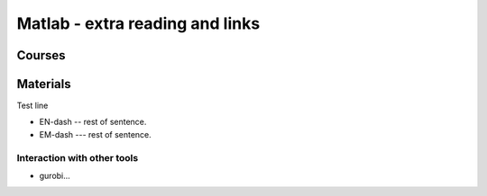 Matlab - extra reading and links
###########################

Courses
=======

Materials
=========

Test line

- EN-dash -- rest of sentence.
- EM-dash --- rest of sentence.


Interaction with other tools
----------------------------

- gurobi...
